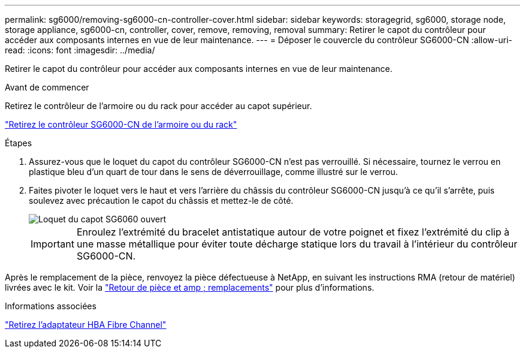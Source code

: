 ---
permalink: sg6000/removing-sg6000-cn-controller-cover.html 
sidebar: sidebar 
keywords: storagegrid, sg6000, storage node, storage appliance, sg6000-cn, controller, cover, remove, removing, removal 
summary: Retirer le capot du contrôleur pour accéder aux composants internes en vue de leur maintenance. 
---
= Déposer le couvercle du contrôleur SG6000-CN
:allow-uri-read: 
:icons: font
:imagesdir: ../media/


[role="lead"]
Retirer le capot du contrôleur pour accéder aux composants internes en vue de leur maintenance.

.Avant de commencer
Retirez le contrôleur de l'armoire ou du rack pour accéder au capot supérieur.

link:removing-sg6000-cn-controller-from-cabinet-or-rack.html["Retirez le contrôleur SG6000-CN de l'armoire ou du rack"]

.Étapes
. Assurez-vous que le loquet du capot du contrôleur SG6000-CN n'est pas verrouillé. Si nécessaire, tournez le verrou en plastique bleu d'un quart de tour dans le sens de déverrouillage, comme illustré sur le verrou.
. Faites pivoter le loquet vers le haut et vers l'arrière du châssis du contrôleur SG6000-CN jusqu'à ce qu'il s'arrête, puis soulevez avec précaution le capot du châssis et mettez-le de côté.
+
image::../media/sg6060_cover_latch_open.jpg[Loquet du capot SG6060 ouvert]

+

IMPORTANT: Enroulez l'extrémité du bracelet antistatique autour de votre poignet et fixez l'extrémité du clip à une masse métallique pour éviter toute décharge statique lors du travail à l'intérieur du contrôleur SG6000-CN.



Après le remplacement de la pièce, renvoyez la pièce défectueuse à NetApp, en suivant les instructions RMA (retour de matériel) livrées avec le kit. Voir la https://mysupport.netapp.com/site/info/rma["Retour de pièce et amp ; remplacements"^] pour plus d'informations.

.Informations associées
link:removing-fibre-channel-hba.html["Retirez l'adaptateur HBA Fibre Channel"]
